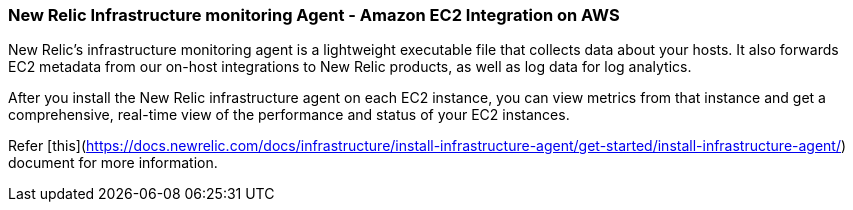 
### New Relic Infrastructure monitoring Agent - Amazon EC2 Integration on AWS

New Relic's infrastructure monitoring agent is a lightweight executable file that collects data about your hosts. It also forwards EC2 metadata from our on-host integrations to New Relic products, as well as log data for log analytics.

After you install the New Relic infrastructure agent on each EC2 instance, you can view metrics from that instance and get a comprehensive, real-time view of the performance and status of your EC2 instances.

Refer [this](https://docs.newrelic.com/docs/infrastructure/install-infrastructure-agent/get-started/install-infrastructure-agent/) document for more information.
